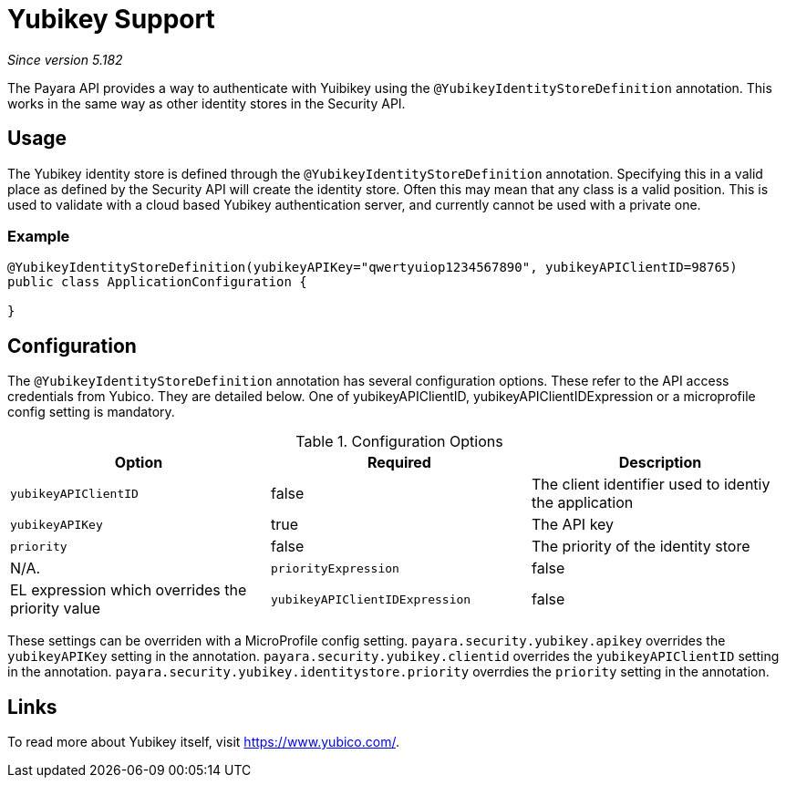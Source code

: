 = Yubikey Support

_Since version 5.182_

The Payara API provides a way to authenticate with Yuibikey using the `@YubikeyIdentityStoreDefinition` annotation. This works in the same way as other identity stores in the Security API.

[[usage]]
== Usage

The Yubikey identity store is defined through the `@YubikeyIdentityStoreDefinition` annotation. Specifying this in a valid place as defined by the Security API will create the identity store. Often this may mean that any class is a valid position. This is used to validate with a cloud based Yubikey authentication server, and currently cannot be used with a private one.

[[usage-example]]
=== Example


[source, java]
----
@YubikeyIdentityStoreDefinition(yubikeyAPIKey="qwertyuiop1234567890", yubikeyAPIClientID=98765)
public class ApplicationConfiguration {

}
----


[[configuration]]
== Configuration

The `@YubikeyIdentityStoreDefinition` annotation has several configuration options. These refer to the API access credentials from Yubico.
They are detailed below. One of yubikeyAPIClientID, yubikeyAPIClientIDExpression or a microprofile config setting is mandatory.

.Configuration Options
|===
| Option | Required | Description

| `yubikeyAPIClientID`
| false
| The client identifier used to identiy the application

| `yubikeyAPIKey`
| true
| The API key

| `priority`
| false
| The priority of the identity store
| N/A.

| `priorityExpression`
| false
| EL expression which overrides the priority value

| `yubikeyAPIClientIDExpression`
| false
| EL expression which overrides the yubikeyAPIClientID value
|===

These settings can be overriden with a MicroProfile config setting.
`payara.security.yubikey.apikey` overrides the `yubikeyAPIKey` setting in the annotation.
`payara.security.yubikey.clientid` overrides the `yubikeyAPIClientID` setting in the annotation.
`payara.security.yubikey.identitystore.priority` overrdies the `priority` setting in the annotation.

[[links]]
== Links

To read more about Yubikey itself, visit https://www.yubico.com/.

